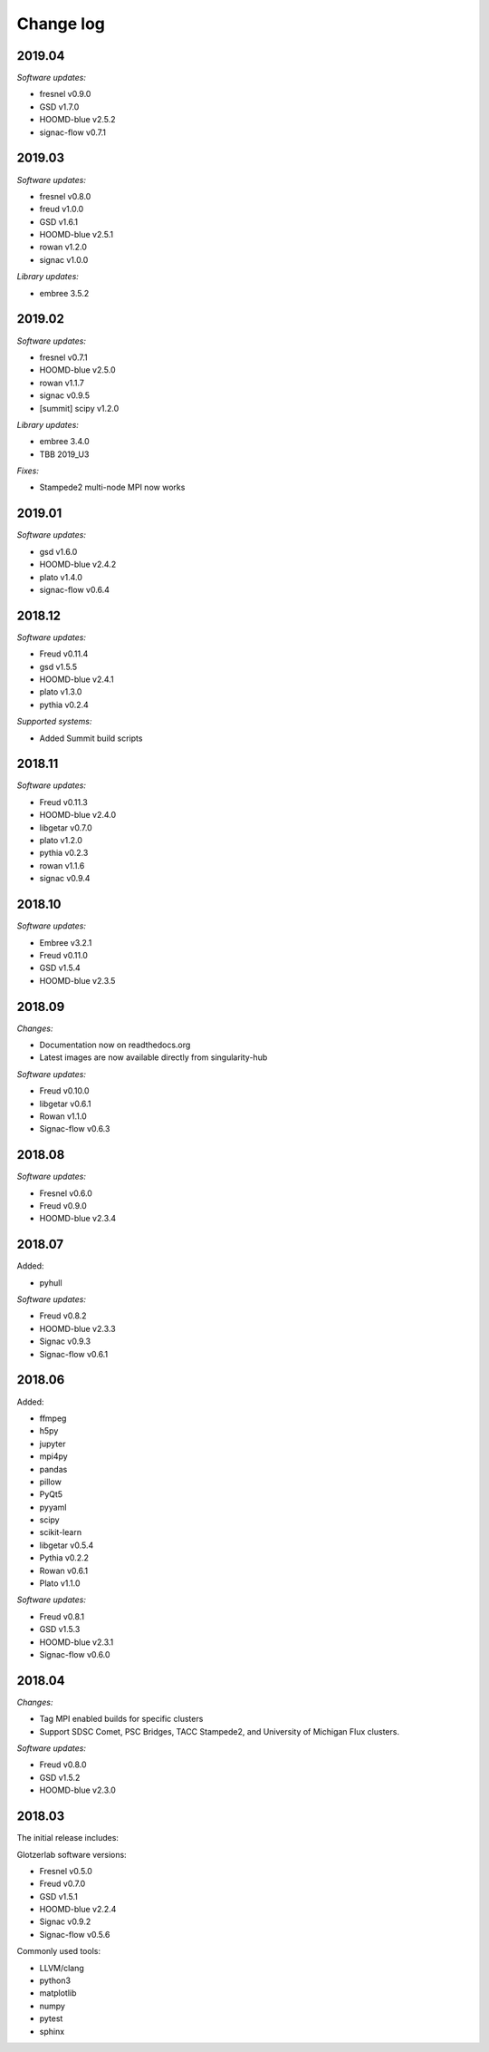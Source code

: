 
Change log
==========

2019.04
-------

*Software updates:*

* fresnel v0.9.0
* GSD v1.7.0
* HOOMD-blue v2.5.2
* signac-flow v0.7.1

2019.03
-------

*Software updates:*

* fresnel v0.8.0
* freud v1.0.0
* GSD v1.6.1
* HOOMD-blue v2.5.1
* rowan v1.2.0
* signac v1.0.0

*Library updates:*

* embree 3.5.2

2019.02
-------

*Software updates:*

* fresnel v0.7.1
* HOOMD-blue v2.5.0
* rowan v1.1.7
* signac v0.9.5
* [summit] scipy v1.2.0

*Library updates:*

* embree 3.4.0
* TBB 2019_U3

*Fixes:*

* Stampede2 multi-node MPI now works

2019.01
-------

*Software updates:*

* gsd v1.6.0
* HOOMD-blue v2.4.2
* plato v1.4.0
* signac-flow v0.6.4

2018.12
-------

*Software updates:*

* Freud v0.11.4
* gsd v1.5.5
* HOOMD-blue v2.4.1
* plato v1.3.0
* pythia v0.2.4

*Supported systems:*

* Added Summit build scripts

2018.11
-------

*Software updates:*

* Freud v0.11.3
* HOOMD-blue v2.4.0
* libgetar v0.7.0
* plato v1.2.0
* pythia v0.2.3
* rowan v1.1.6
* signac v0.9.4

2018.10
-------

*Software updates:*

* Embree v3.2.1
* Freud v0.11.0
* GSD v1.5.4
* HOOMD-blue v2.3.5

2018.09
-------

*Changes:*

* Documentation now on readthedocs.org
* Latest images are now available directly from singularity-hub

*Software updates:*

* Freud v0.10.0
* libgetar v0.6.1
* Rowan v1.1.0
* Signac-flow v0.6.3

2018.08
-------

*Software updates:*

* Fresnel v0.6.0
* Freud v0.9.0
* HOOMD-blue v2.3.4

2018.07
-------

Added:

* pyhull

*Software updates:*

* Freud v0.8.2
* HOOMD-blue v2.3.3
* Signac v0.9.3
* Signac-flow v0.6.1

2018.06
-------

Added:

* ffmpeg
* h5py
* jupyter
* mpi4py
* pandas
* pillow
* PyQt5
* pyyaml
* scipy
* scikit-learn
* libgetar v0.5.4
* Pythia v0.2.2
* Rowan v0.6.1
* Plato v1.1.0

*Software updates:*

* Freud v0.8.1
* GSD v1.5.3
* HOOMD-blue v2.3.1
* Signac-flow v0.6.0

2018.04
-------

*Changes:*

* Tag MPI enabled builds for specific clusters
* Support SDSC Comet, PSC Bridges, TACC Stampede2, and University of Michigan Flux clusters.

*Software updates:*

* Freud v0.8.0
* GSD v1.5.2
* HOOMD-blue v2.3.0

2018.03
-------

The initial release includes:

Glotzerlab software versions:

* Fresnel v0.5.0
* Freud v0.7.0
* GSD v1.5.1
* HOOMD-blue v2.2.4
* Signac v0.9.2
* Signac-flow v0.5.6

Commonly used tools:

* LLVM/clang
* python3
* matplotlib
* numpy
* pytest
* sphinx
